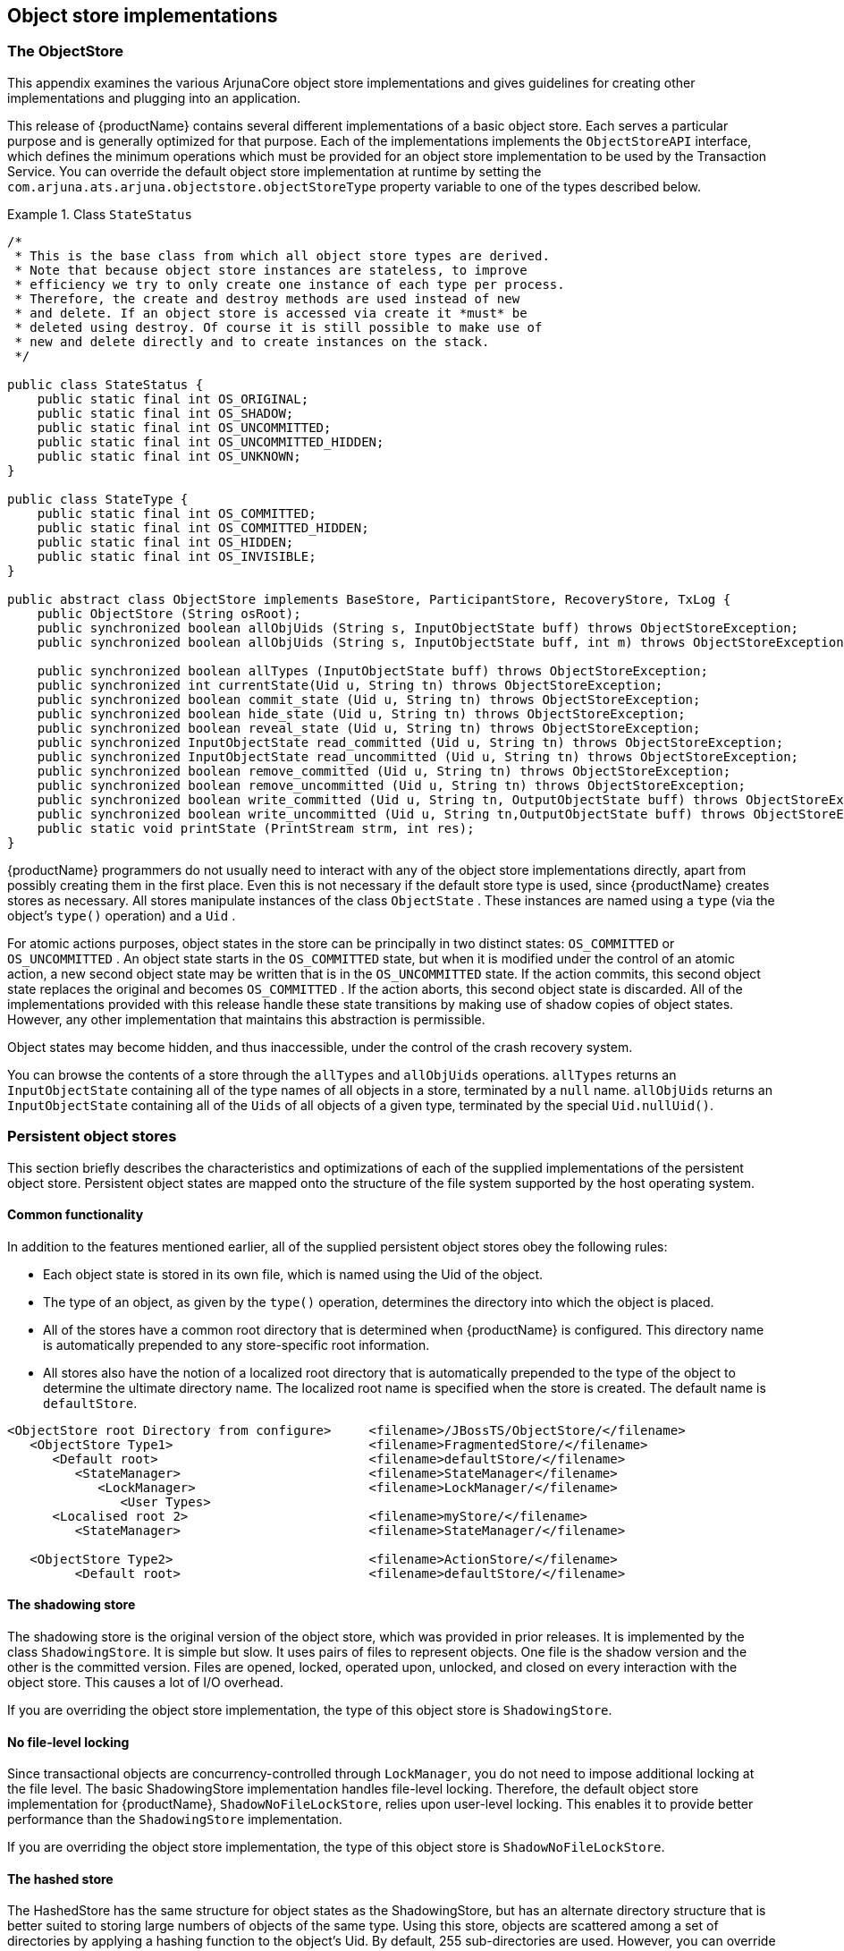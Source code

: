 == Object store implementations

=== The ObjectStore

This appendix examines the various ArjunaCore object store implementations and gives guidelines for creating other implementations and plugging into an application.

This release of {productName} contains several different implementations of a basic object store.
Each serves a particular purpose and is generally optimized for that purpose.
Each of the implementations implements the `ObjectStoreAPI` interface, which defines the minimum operations which must be provided for an object store implementation to be used by the Transaction Service.
You can override the default object store implementation at runtime by setting the `com.arjuna.ats.arjuna.objectstore.objectStoreType` property variable to one of the types described below.

.Class `StateStatus`
====
[source,Java]
----

/*
 * This is the base class from which all object store types are derived.
 * Note that because object store instances are stateless, to improve
 * efficiency we try to only create one instance of each type per process.
 * Therefore, the create and destroy methods are used instead of new
 * and delete. If an object store is accessed via create it *must* be
 * deleted using destroy. Of course it is still possible to make use of
 * new and delete directly and to create instances on the stack.
 */

public class StateStatus {
    public static final int OS_ORIGINAL;
    public static final int OS_SHADOW;
    public static final int OS_UNCOMMITTED;
    public static final int OS_UNCOMMITTED_HIDDEN;
    public static final int OS_UNKNOWN;
}

public class StateType {
    public static final int OS_COMMITTED;
    public static final int OS_COMMITTED_HIDDEN;
    public static final int OS_HIDDEN;
    public static final int OS_INVISIBLE;
}

public abstract class ObjectStore implements BaseStore, ParticipantStore, RecoveryStore, TxLog {
    public ObjectStore (String osRoot);
    public synchronized boolean allObjUids (String s, InputObjectState buff) throws ObjectStoreException;
    public synchronized boolean allObjUids (String s, InputObjectState buff, int m) throws ObjectStoreException;

    public synchronized boolean allTypes (InputObjectState buff) throws ObjectStoreException;
    public synchronized int currentState(Uid u, String tn) throws ObjectStoreException;
    public synchronized boolean commit_state (Uid u, String tn) throws ObjectStoreException;
    public synchronized boolean hide_state (Uid u, String tn) throws ObjectStoreException;
    public synchronized boolean reveal_state (Uid u, String tn) throws ObjectStoreException;
    public synchronized InputObjectState read_committed (Uid u, String tn) throws ObjectStoreException;
    public synchronized InputObjectState read_uncommitted (Uid u, String tn) throws ObjectStoreException;
    public synchronized boolean remove_committed (Uid u, String tn) throws ObjectStoreException;
    public synchronized boolean remove_uncommitted (Uid u, String tn) throws ObjectStoreException;
    public synchronized boolean write_committed (Uid u, String tn, OutputObjectState buff) throws ObjectStoreException;
    public synchronized boolean write_uncommitted (Uid u, String tn,OutputObjectState buff) throws ObjectStoreException;
    public static void printState (PrintStream strm, int res);
}
----
====

{productName} programmers do not usually need to interact with any of the object store implementations directly, apart from possibly creating them in the first place.
Even this is not necessary if the default store type is used, since {productName} creates stores as necessary.
All stores manipulate instances of the class `ObjectState` .
These instances are named using a `type` (via the object's `type()` operation) and a `Uid` .

For atomic actions purposes, object states in the store can be principally in two distinct states: `OS_COMMITTED` or `OS_UNCOMMITTED` .
An object state starts in the `OS_COMMITTED` state, but when it is modified under the control of an atomic action, a new second object state may be written that is in the `OS_UNCOMMITTED` state.
If the action commits, this second object state replaces the original and becomes `OS_COMMITTED` . If the action aborts, this second object state is discarded.
All of the implementations provided with this release handle these state transitions by making use of shadow copies of object states.
However, any other implementation that maintains this abstraction is permissible.

Object states may become hidden, and thus inaccessible, under the control of the crash recovery system.

You can browse the contents of a store through the `allTypes` and `allObjUids` operations. `allTypes` returns an `InputObjectState` containing all of the type names of all objects in a store, terminated by a `null` name.
`allObjUids` returns an `InputObjectState` containing all of the `Uids` of all objects of a given type, terminated by the special `Uid.nullUid()`.

=== Persistent object stores

This section briefly describes the characteristics and optimizations of each of the supplied implementations of the persistent object store.
Persistent object states are mapped onto the structure of the file system supported by the host operating system.

==== Common functionality

In addition to the features mentioned earlier, all of the supplied persistent object stores obey the following rules:

* Each object state is stored in its own file, which is named using the Uid of the object.
* The type of an object, as given by the `type()` operation, determines the directory into which the object is placed.
* All of the stores have a common root directory that is determined when {productName} is configured.
This directory name is automatically prepended to any store-specific root information.
* All stores also have the notion of a localized root directory that is automatically prepended to the type of the object to determine the ultimate directory name.
The localized root name is specified when the store is created.
The default name is `defaultStore`.

====
[source,text]
----
<ObjectStore root Directory from configure>     <filename>/JBossTS/ObjectStore/</filename>
   <ObjectStore Type1>                          <filename>FragmentedStore/</filename>
      <Default root>                            <filename>defaultStore/</filename>
         <StateManager>                         <filename>StateManager</filename>
            <LockManager>                       <filename>LockManager/</filename>
               <User Types>
      <Localised root 2>                        <filename>myStore/</filename>
         <StateManager>                         <filename>StateManager/</filename>

   <ObjectStore Type2>                          <filename>ActionStore/</filename>
         <Default root>                         <filename>defaultStore/</filename>
----
====

==== The shadowing store

The shadowing store is the original version of the object store, which was provided in prior releases.
It is implemented by the class `ShadowingStore`. It is simple but slow.
It uses pairs of files to represent objects.
One file is the shadow version and the other is the committed version.
Files are opened, locked, operated upon, unlocked, and closed on every interaction with the object store.
This causes a lot of I/O overhead.

If you are overriding the object store implementation, the type of this object store is `ShadowingStore`.

==== No file-level locking

Since transactional objects are concurrency-controlled through `LockManager`, you do not need to impose additional locking at the file level.
The basic ShadowingStore implementation handles file-level locking.
Therefore, the default object store implementation for {productName}, `ShadowNoFileLockStore`, relies upon user-level locking.
This enables it to provide better performance than the `ShadowingStore` implementation.

If you are overriding the object store implementation, the type of this object store is `ShadowNoFileLockStore`.

==== The hashed store

The HashedStore has the same structure for object states as the ShadowingStore, but has an alternate directory structure that is better suited to storing large numbers of objects of the same type.
Using this store, objects are scattered among a set of directories by applying a hashing function to the object's Uid.
By default, 255 sub-directories are used.
However, you can override this by setting the `ObjectStoreEnvironmentBean.hashedDirectories` environment variable accordingly.

If you are overriding the object store implementation, the type of this object store is `HashedStore`.

==== The JDBC store

The JDBCStore uses a JDBC database to save persistent object states.
When used in conjunction with the Transactional Objects for Java API, nested transaction support is available.
In the current implementation, all object states are stored as _Binary Large Objects (BLOBs)_ within the same table.
The limitation on object state size imposed by using BLOBs is `64k` . If you try to store an object state which exceeds this limit, an error is generated and the state is not stored.
The transaction is subsequently forced to roll back.

When using the JDBC object store, the application must provide an implementation of the `JDBCAccess` interface, located in the `com.arjuna.ats.arjuna.objectstore` package:

.Interface `JDBCAccess`
====
[source,Java]
----
public interface JDBCAccess {
    Connection getConnection() throws SQLException;
    public void putConnection (Connection conn) throws SQLException;
    public void initialise (Object[] objName);
}
----
====

The implementation of this class is responsible for providing the `Connection` which the JDBC ObjectStore uses to save and restore object states:

getConnection::
Returns the Connection to use.
This method is called whenever a connection is required, and the implementation should use whatever policy is necessary for determining what connection to return.
This method need not return the same
`Connection` instance more than once.
putConnection::
Returns one of the `Connections` acquired from `getConnection` . Connections are returned if any errors occur when using them.
initialise::
Used to pass additional arbitrary information to the implementation.

The JDBC object store initially requests the number of `Connections` defined in the `ObjectStoreEnvironmentBean.jdbcPoolSizeInitial` property and will use no more than defined in the `ObjectStoreEnvironmentBean.jdbcPoolSizeMaximum` property.

The implementation of the `JDBCAccess` interface to use should be set in the `ObjectStoreEnvironmentBean.jdbcUserDbAccessClassName` property variable.

If overriding the object store implementation, the type of this object store is `JDBCStore`.

A JDBC object store can be used for managing the transaction log.
In this case, the transaction log implementation should be set to `JDBCActionStore` and the `JDBCAccess` implementation must be provided via the `ObjectStoreEnvironmentBean.jdbcTxDbAccessClassName` property variable.
In this case, the default table name is `JBossTSTxTable`.

You can use the same `JDBCAccess` implementation for both the user object store and the transaction log.

==== The cached store

This object store uses the hashed object store, but does not read or write states to the persistent backing store immediately.
It maintains the states in a volatile memory cache and either flushes the cache periodically or when it is full.
The failure semantics associated with this object store are different from the normal persistent object stores, because a failure could result in states in the cache being lost.

If overriding the object store implementation, the type of this object store is `CacheStore`.

ObjectStoreEnvironmentBean.cacheStoreHash::
sets the number of internal stores to hash the states over.
The default value is 128.
ObjectStoreEnvironmentBean.cacheStoreSize::
the maximum size the cache can reach before a flush is triggered.
The default is 10240 bytes.
ObjectStoreEnvironmentBean.cacheStoreRemovedItems::
the maximum number of removed items that the cache can contain before a flush is triggered.
By default, calls to remove a state that is in the cache will simply remove the state from the cache, but leave a blank entry (rather than remove the entry immediately, which would affect the performance of the cache).
When triggered, these entries are removed from the cache.
The default value is twice the size of the hash.
ObjectStoreEnvironmentBean.cacheStoreWorkItems::
the maximum number of items that are allowed to build up in the cache before it is flushed.
The default value is 100.
`ObjectStoreEnvironmentBean.cacheStoreScanPeriod` sets the time in milliseconds for periodically flushing the cache.
The default is 120 seconds.
ObjectStoreEnvironmentBean.cacheStoreSync::
determines whether flushes of the cache are sync-ed to disk.
The default is `OFF`. To enable, set to `ON`.

==== LogStore

This implementation is based on a traditional transaction log.
All transaction states within the same process (VM instance) are written to the same log (file), which is an append-only entity.
When transaction data would normally be deleted, at the end of the transaction, a `delete` record is added to the log instead.
Therefore, the log just keeps growing.
Periodically a thread runs to prune the log of entries that have been deleted.

A log is initially given a maximum capacity beyond which it cannot grow.
After it reaches this size, the system creates a new log for transactions that could not be accommodated in the original log.
The new log and the old log are pruned as usual.
During the normal execution of the transaction system, there may be an arbitrary number of log instances.
These should be garbage collected by the system,(or the recovery sub-system, eventually.

Check the Configuration Options table for how to configure the LogStore.
